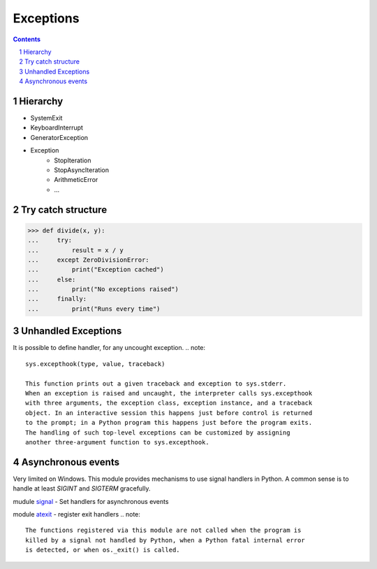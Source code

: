 **********
Exceptions
**********

.. contents::

.. sectnum::


Hierarchy
=========

* SystemExit
* KeyboardInterrupt
* GeneratorException
* Exception
    * StopIteration
    * StopAsyncIteration
    * ArithmeticError
    * ...


Try catch structure
===================

.. code-block:: Python

    >>> def divide(x, y):
    ...     try:
    ...         result = x / y
    ...     except ZeroDivisionError:
    ...         print("Exception cached")
    ...     else:
    ...         print("No exceptions raised")
    ...     finally:
    ...         print("Runs every time")


Unhandled Exceptions
====================

It is possible to define handler, for any uncought exception.
.. note::
    sys.excepthook(type, value, traceback)
    
    This function prints out a given traceback and exception to sys.stderr.
    When an exception is raised and uncaught, the interpreter calls sys.excepthook
    with three arguments, the exception class, exception instance, and a traceback
    object. In an interactive session this happens just before control is returned
    to the prompt; in a Python program this happens just before the program exits.
    The handling of such top-level exceptions can be customized by assigning
    another three-argument function to sys.excepthook.


Asynchronous events
===================

Very limited on Windows.
This module provides mechanisms to use signal handlers in Python.
A common sense is to handle at least `SIGINT` and `SIGTERM` gracefully.

mudule signal_ - Set handlers for asynchronous events

.. _signal: https://docs.python.org/3/library/signal.html
.. _atexit: https://docs.python.org/3/library/atexit.html

module atexit_ - register exit handlers
.. note::
    The functions registered via this module are not called when the program is
    killed by a signal not handled by Python, when a Python fatal internal error
    is detected, or when os._exit() is called.


